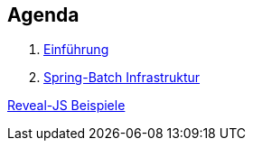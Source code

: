 == Agenda

. link:intro.html[Einführung]
. link:infra.html[Spring-Batch Infrastruktur]

link:samples.html[Reveal-JS Beispiele]

